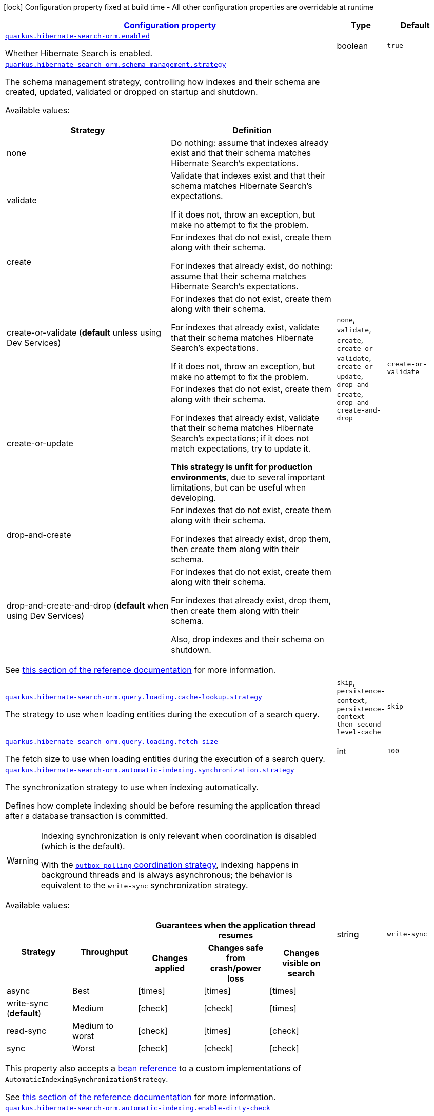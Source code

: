 
:summaryTableId: quarkus-hibernate-search-orm-hibernate-search-elasticsearch-runtime-config
[.configuration-legend]
icon:lock[title=Fixed at build time] Configuration property fixed at build time - All other configuration properties are overridable at runtime
[.configuration-reference, cols="80,.^10,.^10"]
|===

h|[[quarkus-hibernate-search-orm-hibernate-search-elasticsearch-runtime-config_configuration]]link:#quarkus-hibernate-search-orm-hibernate-search-elasticsearch-runtime-config_configuration[Configuration property]

h|Type
h|Default

a| [[quarkus-hibernate-search-orm-hibernate-search-elasticsearch-runtime-config_quarkus.hibernate-search-orm.enabled]]`link:#quarkus-hibernate-search-orm-hibernate-search-elasticsearch-runtime-config_quarkus.hibernate-search-orm.enabled[quarkus.hibernate-search-orm.enabled]`

[.description]
--
Whether Hibernate Search is enabled.
--|boolean 
|`true`


a| [[quarkus-hibernate-search-orm-hibernate-search-elasticsearch-runtime-config_quarkus.hibernate-search-orm.schema-management.strategy]]`link:#quarkus-hibernate-search-orm-hibernate-search-elasticsearch-runtime-config_quarkus.hibernate-search-orm.schema-management.strategy[quarkus.hibernate-search-orm.schema-management.strategy]`

[.description]
--
The schema management strategy, controlling how indexes and their schema
are created, updated, validated or dropped on startup and shutdown.

Available values:

[cols=2]
!===
h!Strategy
h!Definition

!none
!Do nothing: assume that indexes already exist and that their schema matches Hibernate Search's expectations.

!validate
!Validate that indexes exist and that their schema matches Hibernate Search's expectations.

If it does not, throw an exception, but make no attempt to fix the problem.

!create
!For indexes that do not exist, create them along with their schema.

For indexes that already exist, do nothing: assume that their schema matches Hibernate Search's expectations.

!create-or-validate (**default** unless using Dev Services)
!For indexes that do not exist, create them along with their schema.

For indexes that already exist, validate that their schema matches Hibernate Search's expectations.

If it does not, throw an exception, but make no attempt to fix the problem.

!create-or-update
!For indexes that do not exist, create them along with their schema.

For indexes that already exist, validate that their schema matches Hibernate Search's expectations;
if it does not match expectations, try to update it.

**This strategy is unfit for production environments**,
due to several important limitations,
but can be useful when developing.

!drop-and-create
!For indexes that do not exist, create them along with their schema.

For indexes that already exist, drop them, then create them along with their schema.

!drop-and-create-and-drop (**default** when using Dev Services)
!For indexes that do not exist, create them along with their schema.

For indexes that already exist, drop them, then create them along with their schema.

Also, drop indexes and their schema on shutdown.
!===

See https://docs.jboss.org/hibernate/stable/search/reference/en-US/html_single/#mapper-orm-schema-management-strategy[this section of the reference documentation]
for more information.
-- a|
`none`, `validate`, `create`, `create-or-validate`, `create-or-update`, `drop-and-create`, `drop-and-create-and-drop` 
|`create-or-validate`


a| [[quarkus-hibernate-search-orm-hibernate-search-elasticsearch-runtime-config_quarkus.hibernate-search-orm.query.loading.cache-lookup.strategy]]`link:#quarkus-hibernate-search-orm-hibernate-search-elasticsearch-runtime-config_quarkus.hibernate-search-orm.query.loading.cache-lookup.strategy[quarkus.hibernate-search-orm.query.loading.cache-lookup.strategy]`

[.description]
--
The strategy to use when loading entities during the execution of a search query.
-- a|
`skip`, `persistence-context`, `persistence-context-then-second-level-cache` 
|`skip`


a| [[quarkus-hibernate-search-orm-hibernate-search-elasticsearch-runtime-config_quarkus.hibernate-search-orm.query.loading.fetch-size]]`link:#quarkus-hibernate-search-orm-hibernate-search-elasticsearch-runtime-config_quarkus.hibernate-search-orm.query.loading.fetch-size[quarkus.hibernate-search-orm.query.loading.fetch-size]`

[.description]
--
The fetch size to use when loading entities during the execution of a search query.
--|int 
|`100`


a| [[quarkus-hibernate-search-orm-hibernate-search-elasticsearch-runtime-config_quarkus.hibernate-search-orm.automatic-indexing.synchronization.strategy]]`link:#quarkus-hibernate-search-orm-hibernate-search-elasticsearch-runtime-config_quarkus.hibernate-search-orm.automatic-indexing.synchronization.strategy[quarkus.hibernate-search-orm.automatic-indexing.synchronization.strategy]`

[.description]
--
The synchronization strategy to use when indexing automatically.

Defines how complete indexing should be before resuming the application thread
after a database transaction is committed.

[WARNING]
====
Indexing synchronization is only relevant when coordination is disabled (which is the default).

With the <<coordination,`outbox-polling` coordination strategy>>,
indexing happens in background threads and is always asynchronous;
the behavior is equivalent to the `write-sync` synchronization strategy.
====

Available values:

[cols=5]
!===
.2+h!Strategy
.2+h!Throughput
3+^h!Guarantees when the application thread resumes

h!Changes applied
h!Changes safe from crash/power loss
h!Changes visible on search

!async
!Best
^!icon:times[role=red]
^!icon:times[role=red]
^!icon:times[role=red]

!write-sync (**default**)
!Medium
^!icon:check[role=lime]
^!icon:check[role=lime]
^!icon:times[role=red]

!read-sync
!Medium to worst
^!icon:check[role=lime]
^!icon:times[role=red]
^!icon:check[role=lime]

!sync
!Worst
^!icon:check[role=lime]
^!icon:check[role=lime]
^!icon:check[role=lime]
!===

This property also accepts a <<bean-reference-note-anchor,bean reference>>
to a custom implementations of `AutomaticIndexingSynchronizationStrategy`.

See
link:{hibernate-search-doc-prefix}#mapper-orm-indexing-automatic-synchronization[this section of the reference documentation]
for more information.
--|string 
|`write-sync`


a| [[quarkus-hibernate-search-orm-hibernate-search-elasticsearch-runtime-config_quarkus.hibernate-search-orm.automatic-indexing.enable-dirty-check]]`link:#quarkus-hibernate-search-orm-hibernate-search-elasticsearch-runtime-config_quarkus.hibernate-search-orm.automatic-indexing.enable-dirty-check[quarkus.hibernate-search-orm.automatic-indexing.enable-dirty-check]`

[.description]
--
Whether to check if dirty properties are relevant to indexing before actually reindexing an entity. 
 When enabled, re-indexing of an entity is skipped if the only changes are on properties that are not used when indexing.
--|boolean 
|`true`


a| [[quarkus-hibernate-search-orm-hibernate-search-elasticsearch-runtime-config_quarkus.hibernate-search-orm.multi-tenancy.tenant-ids]]`link:#quarkus-hibernate-search-orm-hibernate-search-elasticsearch-runtime-config_quarkus.hibernate-search-orm.multi-tenancy.tenant-ids[quarkus.hibernate-search-orm.multi-tenancy.tenant-ids]`

[.description]
--
An exhaustive list of all tenant identifiers that may be used by the application when multi-tenancy is enabled. 
 Mainly useful when using the `outbox-polling` coordination strategy, since it involves setting up one background processor per tenant.
--|list of string 
|


h|[[quarkus-hibernate-search-orm-hibernate-search-elasticsearch-runtime-config_quarkus.hibernate-search-orm.default-backend-default-backend]]link:#quarkus-hibernate-search-orm-hibernate-search-elasticsearch-runtime-config_quarkus.hibernate-search-orm.default-backend-default-backend[Default backend]

h|Type
h|Default

a| [[quarkus-hibernate-search-orm-hibernate-search-elasticsearch-runtime-config_quarkus.hibernate-search-orm.elasticsearch.hosts]]`link:#quarkus-hibernate-search-orm-hibernate-search-elasticsearch-runtime-config_quarkus.hibernate-search-orm.elasticsearch.hosts[quarkus.hibernate-search-orm.elasticsearch.hosts]`

[.description]
--
The list of hosts of the Elasticsearch servers.
--|list of string 
|`localhost:9200`


a| [[quarkus-hibernate-search-orm-hibernate-search-elasticsearch-runtime-config_quarkus.hibernate-search-orm.elasticsearch.protocol]]`link:#quarkus-hibernate-search-orm-hibernate-search-elasticsearch-runtime-config_quarkus.hibernate-search-orm.elasticsearch.protocol[quarkus.hibernate-search-orm.elasticsearch.protocol]`

[.description]
--
The protocol to use when contacting Elasticsearch servers. Set to "https" to enable SSL/TLS.
-- a|
`http`, `https` 
|`http`


a| [[quarkus-hibernate-search-orm-hibernate-search-elasticsearch-runtime-config_quarkus.hibernate-search-orm.elasticsearch.username]]`link:#quarkus-hibernate-search-orm-hibernate-search-elasticsearch-runtime-config_quarkus.hibernate-search-orm.elasticsearch.username[quarkus.hibernate-search-orm.elasticsearch.username]`

[.description]
--
The username used for authentication.
--|string 
|


a| [[quarkus-hibernate-search-orm-hibernate-search-elasticsearch-runtime-config_quarkus.hibernate-search-orm.elasticsearch.password]]`link:#quarkus-hibernate-search-orm-hibernate-search-elasticsearch-runtime-config_quarkus.hibernate-search-orm.elasticsearch.password[quarkus.hibernate-search-orm.elasticsearch.password]`

[.description]
--
The password used for authentication.
--|string 
|


a| [[quarkus-hibernate-search-orm-hibernate-search-elasticsearch-runtime-config_quarkus.hibernate-search-orm.elasticsearch.connection-timeout]]`link:#quarkus-hibernate-search-orm-hibernate-search-elasticsearch-runtime-config_quarkus.hibernate-search-orm.elasticsearch.connection-timeout[quarkus.hibernate-search-orm.elasticsearch.connection-timeout]`

[.description]
--
The timeout when establishing a connection to an Elasticsearch server.
--|link:https://docs.oracle.com/javase/8/docs/api/java/time/Duration.html[Duration]
  link:#duration-note-anchor-{summaryTableId}[icon:question-circle[], title=More information about the Duration format]
|`1S`


a| [[quarkus-hibernate-search-orm-hibernate-search-elasticsearch-runtime-config_quarkus.hibernate-search-orm.elasticsearch.read-timeout]]`link:#quarkus-hibernate-search-orm-hibernate-search-elasticsearch-runtime-config_quarkus.hibernate-search-orm.elasticsearch.read-timeout[quarkus.hibernate-search-orm.elasticsearch.read-timeout]`

[.description]
--
The timeout when reading responses from an Elasticsearch server.
--|link:https://docs.oracle.com/javase/8/docs/api/java/time/Duration.html[Duration]
  link:#duration-note-anchor-{summaryTableId}[icon:question-circle[], title=More information about the Duration format]
|`30S`


a| [[quarkus-hibernate-search-orm-hibernate-search-elasticsearch-runtime-config_quarkus.hibernate-search-orm.elasticsearch.request-timeout]]`link:#quarkus-hibernate-search-orm-hibernate-search-elasticsearch-runtime-config_quarkus.hibernate-search-orm.elasticsearch.request-timeout[quarkus.hibernate-search-orm.elasticsearch.request-timeout]`

[.description]
--
The timeout when executing a request to an Elasticsearch server. 
 This includes the time needed to wait for a connection to be available, send the request and read the response.
--|link:https://docs.oracle.com/javase/8/docs/api/java/time/Duration.html[Duration]
  link:#duration-note-anchor-{summaryTableId}[icon:question-circle[], title=More information about the Duration format]
|


a| [[quarkus-hibernate-search-orm-hibernate-search-elasticsearch-runtime-config_quarkus.hibernate-search-orm.elasticsearch.max-connections]]`link:#quarkus-hibernate-search-orm-hibernate-search-elasticsearch-runtime-config_quarkus.hibernate-search-orm.elasticsearch.max-connections[quarkus.hibernate-search-orm.elasticsearch.max-connections]`

[.description]
--
The maximum number of connections to all the Elasticsearch servers.
--|int 
|`20`


a| [[quarkus-hibernate-search-orm-hibernate-search-elasticsearch-runtime-config_quarkus.hibernate-search-orm.elasticsearch.max-connections-per-route]]`link:#quarkus-hibernate-search-orm-hibernate-search-elasticsearch-runtime-config_quarkus.hibernate-search-orm.elasticsearch.max-connections-per-route[quarkus.hibernate-search-orm.elasticsearch.max-connections-per-route]`

[.description]
--
The maximum number of connections per Elasticsearch server.
--|int 
|`10`


a| [[quarkus-hibernate-search-orm-hibernate-search-elasticsearch-runtime-config_quarkus.hibernate-search-orm.elasticsearch.discovery.enabled]]`link:#quarkus-hibernate-search-orm-hibernate-search-elasticsearch-runtime-config_quarkus.hibernate-search-orm.elasticsearch.discovery.enabled[quarkus.hibernate-search-orm.elasticsearch.discovery.enabled]`

[.description]
--
Defines if automatic discovery is enabled.
--|boolean 
|`false`


a| [[quarkus-hibernate-search-orm-hibernate-search-elasticsearch-runtime-config_quarkus.hibernate-search-orm.elasticsearch.discovery.refresh-interval]]`link:#quarkus-hibernate-search-orm-hibernate-search-elasticsearch-runtime-config_quarkus.hibernate-search-orm.elasticsearch.discovery.refresh-interval[quarkus.hibernate-search-orm.elasticsearch.discovery.refresh-interval]`

[.description]
--
Refresh interval of the node list.
--|link:https://docs.oracle.com/javase/8/docs/api/java/time/Duration.html[Duration]
  link:#duration-note-anchor-{summaryTableId}[icon:question-circle[], title=More information about the Duration format]
|`10S`


a| [[quarkus-hibernate-search-orm-hibernate-search-elasticsearch-runtime-config_quarkus.hibernate-search-orm.elasticsearch.thread-pool.size]]`link:#quarkus-hibernate-search-orm-hibernate-search-elasticsearch-runtime-config_quarkus.hibernate-search-orm.elasticsearch.thread-pool.size[quarkus.hibernate-search-orm.elasticsearch.thread-pool.size]`

[.description]
--
The size of the thread pool assigned to the backend. 
 Note that number is *per backend*, not per index. Adding more indexes will not add more threads. 
 As all operations happening in this thread-pool are non-blocking, raising its size above the number of processor cores available to the JVM will not bring noticeable performance benefit. The only reason to alter this setting would be to reduce the number of threads; for example, in an application with a single index with a single indexing queue, running on a machine with 64 processor cores, you might want to bring down the number of threads. 
 Defaults to the number of processor cores available to the JVM on startup.
--|int 
|


a| [[quarkus-hibernate-search-orm-hibernate-search-elasticsearch-runtime-config_quarkus.hibernate-search-orm.elasticsearch.version-check.enabled]]`link:#quarkus-hibernate-search-orm-hibernate-search-elasticsearch-runtime-config_quarkus.hibernate-search-orm.elasticsearch.version-check.enabled[quarkus.hibernate-search-orm.elasticsearch.version-check.enabled]`

[.description]
--
Whether Hibernate Search should check the version of the Elasticsearch cluster on startup. 
 Set to `false` if the Elasticsearch cluster may not be available on startup.
--|boolean 
|`true`


a| [[quarkus-hibernate-search-orm-hibernate-search-elasticsearch-runtime-config_quarkus.hibernate-search-orm.elasticsearch.schema-management.required-status]]`link:#quarkus-hibernate-search-orm-hibernate-search-elasticsearch-runtime-config_quarkus.hibernate-search-orm.elasticsearch.schema-management.required-status[quarkus.hibernate-search-orm.elasticsearch.schema-management.required-status]`

[.description]
--
The minimal cluster status required.
-- a|
`green`, `yellow`, `red` 
|`yellow`


a| [[quarkus-hibernate-search-orm-hibernate-search-elasticsearch-runtime-config_quarkus.hibernate-search-orm.elasticsearch.schema-management.required-status-wait-timeout]]`link:#quarkus-hibernate-search-orm-hibernate-search-elasticsearch-runtime-config_quarkus.hibernate-search-orm.elasticsearch.schema-management.required-status-wait-timeout[quarkus.hibernate-search-orm.elasticsearch.schema-management.required-status-wait-timeout]`

[.description]
--
How long we should wait for the status before failing the bootstrap.
--|link:https://docs.oracle.com/javase/8/docs/api/java/time/Duration.html[Duration]
  link:#duration-note-anchor-{summaryTableId}[icon:question-circle[], title=More information about the Duration format]
|`10S`


a| [[quarkus-hibernate-search-orm-hibernate-search-elasticsearch-runtime-config_quarkus.hibernate-search-orm.elasticsearch.indexing.queue-count]]`link:#quarkus-hibernate-search-orm-hibernate-search-elasticsearch-runtime-config_quarkus.hibernate-search-orm.elasticsearch.indexing.queue-count[quarkus.hibernate-search-orm.elasticsearch.indexing.queue-count]`

[.description]
--
The number of indexing queues assigned to each index. 
 Higher values will lead to more connections being used in parallel, which may lead to higher indexing throughput, but incurs a risk of overloading Elasticsearch, i.e. of overflowing its HTTP request buffers and tripping link:https://www.elastic.co/guide/en/elasticsearch/reference/7.9/circuit-breaker.html[circuit breakers], leading to Elasticsearch giving up on some request and resulting in indexing failures.
--|int 
|`10`


a| [[quarkus-hibernate-search-orm-hibernate-search-elasticsearch-runtime-config_quarkus.hibernate-search-orm.elasticsearch.indexing.queue-size]]`link:#quarkus-hibernate-search-orm-hibernate-search-elasticsearch-runtime-config_quarkus.hibernate-search-orm.elasticsearch.indexing.queue-size[quarkus.hibernate-search-orm.elasticsearch.indexing.queue-size]`

[.description]
--
The size of indexing queues. 
 Lower values may lead to lower memory usage, especially if there are many queues, but values that are too low will reduce the likeliness of reaching the max bulk size and increase the likeliness of application threads blocking because the queue is full, which may lead to lower indexing throughput.
--|int 
|`1000`


a| [[quarkus-hibernate-search-orm-hibernate-search-elasticsearch-runtime-config_quarkus.hibernate-search-orm.elasticsearch.indexing.max-bulk-size]]`link:#quarkus-hibernate-search-orm-hibernate-search-elasticsearch-runtime-config_quarkus.hibernate-search-orm.elasticsearch.indexing.max-bulk-size[quarkus.hibernate-search-orm.elasticsearch.indexing.max-bulk-size]`

[.description]
--
The maximum size of bulk requests created when processing indexing queues. 
 Higher values will lead to more documents being sent in each HTTP request sent to Elasticsearch, which may lead to higher indexing throughput, but incurs a risk of overloading Elasticsearch, i.e. of overflowing its HTTP request buffers and tripping link:https://www.elastic.co/guide/en/elasticsearch/reference/7.9/circuit-breaker.html[circuit breakers], leading to Elasticsearch giving up on some request and resulting in indexing failures. 
 Note that raising this number above the queue size has no effect, as bulks cannot include more requests than are contained in the queue.
--|int 
|`100`


a| [[quarkus-hibernate-search-orm-hibernate-search-elasticsearch-runtime-config_quarkus.hibernate-search-orm.elasticsearch.indexes.-index-name-.schema-management.required-status]]`link:#quarkus-hibernate-search-orm-hibernate-search-elasticsearch-runtime-config_quarkus.hibernate-search-orm.elasticsearch.indexes.-index-name-.schema-management.required-status[quarkus.hibernate-search-orm.elasticsearch.indexes."index-name".schema-management.required-status]`

[.description]
--
The minimal cluster status required.
-- a|
`green`, `yellow`, `red` 
|`yellow`


a| [[quarkus-hibernate-search-orm-hibernate-search-elasticsearch-runtime-config_quarkus.hibernate-search-orm.elasticsearch.indexes.-index-name-.schema-management.required-status-wait-timeout]]`link:#quarkus-hibernate-search-orm-hibernate-search-elasticsearch-runtime-config_quarkus.hibernate-search-orm.elasticsearch.indexes.-index-name-.schema-management.required-status-wait-timeout[quarkus.hibernate-search-orm.elasticsearch.indexes."index-name".schema-management.required-status-wait-timeout]`

[.description]
--
How long we should wait for the status before failing the bootstrap.
--|link:https://docs.oracle.com/javase/8/docs/api/java/time/Duration.html[Duration]
  link:#duration-note-anchor-{summaryTableId}[icon:question-circle[], title=More information about the Duration format]
|`10S`


a| [[quarkus-hibernate-search-orm-hibernate-search-elasticsearch-runtime-config_quarkus.hibernate-search-orm.elasticsearch.indexes.-index-name-.indexing.queue-count]]`link:#quarkus-hibernate-search-orm-hibernate-search-elasticsearch-runtime-config_quarkus.hibernate-search-orm.elasticsearch.indexes.-index-name-.indexing.queue-count[quarkus.hibernate-search-orm.elasticsearch.indexes."index-name".indexing.queue-count]`

[.description]
--
The number of indexing queues assigned to each index. 
 Higher values will lead to more connections being used in parallel, which may lead to higher indexing throughput, but incurs a risk of overloading Elasticsearch, i.e. of overflowing its HTTP request buffers and tripping link:https://www.elastic.co/guide/en/elasticsearch/reference/7.9/circuit-breaker.html[circuit breakers], leading to Elasticsearch giving up on some request and resulting in indexing failures.
--|int 
|`10`


a| [[quarkus-hibernate-search-orm-hibernate-search-elasticsearch-runtime-config_quarkus.hibernate-search-orm.elasticsearch.indexes.-index-name-.indexing.queue-size]]`link:#quarkus-hibernate-search-orm-hibernate-search-elasticsearch-runtime-config_quarkus.hibernate-search-orm.elasticsearch.indexes.-index-name-.indexing.queue-size[quarkus.hibernate-search-orm.elasticsearch.indexes."index-name".indexing.queue-size]`

[.description]
--
The size of indexing queues. 
 Lower values may lead to lower memory usage, especially if there are many queues, but values that are too low will reduce the likeliness of reaching the max bulk size and increase the likeliness of application threads blocking because the queue is full, which may lead to lower indexing throughput.
--|int 
|`1000`


a| [[quarkus-hibernate-search-orm-hibernate-search-elasticsearch-runtime-config_quarkus.hibernate-search-orm.elasticsearch.indexes.-index-name-.indexing.max-bulk-size]]`link:#quarkus-hibernate-search-orm-hibernate-search-elasticsearch-runtime-config_quarkus.hibernate-search-orm.elasticsearch.indexes.-index-name-.indexing.max-bulk-size[quarkus.hibernate-search-orm.elasticsearch.indexes."index-name".indexing.max-bulk-size]`

[.description]
--
The maximum size of bulk requests created when processing indexing queues. 
 Higher values will lead to more documents being sent in each HTTP request sent to Elasticsearch, which may lead to higher indexing throughput, but incurs a risk of overloading Elasticsearch, i.e. of overflowing its HTTP request buffers and tripping link:https://www.elastic.co/guide/en/elasticsearch/reference/7.9/circuit-breaker.html[circuit breakers], leading to Elasticsearch giving up on some request and resulting in indexing failures. 
 Note that raising this number above the queue size has no effect, as bulks cannot include more requests than are contained in the queue.
--|int 
|`100`


h|[[quarkus-hibernate-search-orm-hibernate-search-elasticsearch-runtime-config_quarkus.hibernate-search-orm.named-backends-named-backends]]link:#quarkus-hibernate-search-orm-hibernate-search-elasticsearch-runtime-config_quarkus.hibernate-search-orm.named-backends-named-backends[Named backends]

h|Type
h|Default

a| [[quarkus-hibernate-search-orm-hibernate-search-elasticsearch-runtime-config_quarkus.hibernate-search-orm.elasticsearch.backends.-backend-name-.hosts]]`link:#quarkus-hibernate-search-orm-hibernate-search-elasticsearch-runtime-config_quarkus.hibernate-search-orm.elasticsearch.backends.-backend-name-.hosts[quarkus.hibernate-search-orm.elasticsearch.backends."backend-name".hosts]`

[.description]
--
The list of hosts of the Elasticsearch servers.
--|list of string 
|`localhost:9200`


a| [[quarkus-hibernate-search-orm-hibernate-search-elasticsearch-runtime-config_quarkus.hibernate-search-orm.elasticsearch.backends.-backend-name-.protocol]]`link:#quarkus-hibernate-search-orm-hibernate-search-elasticsearch-runtime-config_quarkus.hibernate-search-orm.elasticsearch.backends.-backend-name-.protocol[quarkus.hibernate-search-orm.elasticsearch.backends."backend-name".protocol]`

[.description]
--
The protocol to use when contacting Elasticsearch servers. Set to "https" to enable SSL/TLS.
-- a|
`http`, `https` 
|`http`


a| [[quarkus-hibernate-search-orm-hibernate-search-elasticsearch-runtime-config_quarkus.hibernate-search-orm.elasticsearch.backends.-backend-name-.username]]`link:#quarkus-hibernate-search-orm-hibernate-search-elasticsearch-runtime-config_quarkus.hibernate-search-orm.elasticsearch.backends.-backend-name-.username[quarkus.hibernate-search-orm.elasticsearch.backends."backend-name".username]`

[.description]
--
The username used for authentication.
--|string 
|


a| [[quarkus-hibernate-search-orm-hibernate-search-elasticsearch-runtime-config_quarkus.hibernate-search-orm.elasticsearch.backends.-backend-name-.password]]`link:#quarkus-hibernate-search-orm-hibernate-search-elasticsearch-runtime-config_quarkus.hibernate-search-orm.elasticsearch.backends.-backend-name-.password[quarkus.hibernate-search-orm.elasticsearch.backends."backend-name".password]`

[.description]
--
The password used for authentication.
--|string 
|


a| [[quarkus-hibernate-search-orm-hibernate-search-elasticsearch-runtime-config_quarkus.hibernate-search-orm.elasticsearch.backends.-backend-name-.connection-timeout]]`link:#quarkus-hibernate-search-orm-hibernate-search-elasticsearch-runtime-config_quarkus.hibernate-search-orm.elasticsearch.backends.-backend-name-.connection-timeout[quarkus.hibernate-search-orm.elasticsearch.backends."backend-name".connection-timeout]`

[.description]
--
The timeout when establishing a connection to an Elasticsearch server.
--|link:https://docs.oracle.com/javase/8/docs/api/java/time/Duration.html[Duration]
  link:#duration-note-anchor-{summaryTableId}[icon:question-circle[], title=More information about the Duration format]
|`1S`


a| [[quarkus-hibernate-search-orm-hibernate-search-elasticsearch-runtime-config_quarkus.hibernate-search-orm.elasticsearch.backends.-backend-name-.read-timeout]]`link:#quarkus-hibernate-search-orm-hibernate-search-elasticsearch-runtime-config_quarkus.hibernate-search-orm.elasticsearch.backends.-backend-name-.read-timeout[quarkus.hibernate-search-orm.elasticsearch.backends."backend-name".read-timeout]`

[.description]
--
The timeout when reading responses from an Elasticsearch server.
--|link:https://docs.oracle.com/javase/8/docs/api/java/time/Duration.html[Duration]
  link:#duration-note-anchor-{summaryTableId}[icon:question-circle[], title=More information about the Duration format]
|`30S`


a| [[quarkus-hibernate-search-orm-hibernate-search-elasticsearch-runtime-config_quarkus.hibernate-search-orm.elasticsearch.backends.-backend-name-.request-timeout]]`link:#quarkus-hibernate-search-orm-hibernate-search-elasticsearch-runtime-config_quarkus.hibernate-search-orm.elasticsearch.backends.-backend-name-.request-timeout[quarkus.hibernate-search-orm.elasticsearch.backends."backend-name".request-timeout]`

[.description]
--
The timeout when executing a request to an Elasticsearch server. 
 This includes the time needed to wait for a connection to be available, send the request and read the response.
--|link:https://docs.oracle.com/javase/8/docs/api/java/time/Duration.html[Duration]
  link:#duration-note-anchor-{summaryTableId}[icon:question-circle[], title=More information about the Duration format]
|


a| [[quarkus-hibernate-search-orm-hibernate-search-elasticsearch-runtime-config_quarkus.hibernate-search-orm.elasticsearch.backends.-backend-name-.max-connections]]`link:#quarkus-hibernate-search-orm-hibernate-search-elasticsearch-runtime-config_quarkus.hibernate-search-orm.elasticsearch.backends.-backend-name-.max-connections[quarkus.hibernate-search-orm.elasticsearch.backends."backend-name".max-connections]`

[.description]
--
The maximum number of connections to all the Elasticsearch servers.
--|int 
|`20`


a| [[quarkus-hibernate-search-orm-hibernate-search-elasticsearch-runtime-config_quarkus.hibernate-search-orm.elasticsearch.backends.-backend-name-.max-connections-per-route]]`link:#quarkus-hibernate-search-orm-hibernate-search-elasticsearch-runtime-config_quarkus.hibernate-search-orm.elasticsearch.backends.-backend-name-.max-connections-per-route[quarkus.hibernate-search-orm.elasticsearch.backends."backend-name".max-connections-per-route]`

[.description]
--
The maximum number of connections per Elasticsearch server.
--|int 
|`10`


a| [[quarkus-hibernate-search-orm-hibernate-search-elasticsearch-runtime-config_quarkus.hibernate-search-orm.elasticsearch.backends.-backend-name-.discovery.enabled]]`link:#quarkus-hibernate-search-orm-hibernate-search-elasticsearch-runtime-config_quarkus.hibernate-search-orm.elasticsearch.backends.-backend-name-.discovery.enabled[quarkus.hibernate-search-orm.elasticsearch.backends."backend-name".discovery.enabled]`

[.description]
--
Defines if automatic discovery is enabled.
--|boolean 
|`false`


a| [[quarkus-hibernate-search-orm-hibernate-search-elasticsearch-runtime-config_quarkus.hibernate-search-orm.elasticsearch.backends.-backend-name-.discovery.refresh-interval]]`link:#quarkus-hibernate-search-orm-hibernate-search-elasticsearch-runtime-config_quarkus.hibernate-search-orm.elasticsearch.backends.-backend-name-.discovery.refresh-interval[quarkus.hibernate-search-orm.elasticsearch.backends."backend-name".discovery.refresh-interval]`

[.description]
--
Refresh interval of the node list.
--|link:https://docs.oracle.com/javase/8/docs/api/java/time/Duration.html[Duration]
  link:#duration-note-anchor-{summaryTableId}[icon:question-circle[], title=More information about the Duration format]
|`10S`


a| [[quarkus-hibernate-search-orm-hibernate-search-elasticsearch-runtime-config_quarkus.hibernate-search-orm.elasticsearch.backends.-backend-name-.thread-pool.size]]`link:#quarkus-hibernate-search-orm-hibernate-search-elasticsearch-runtime-config_quarkus.hibernate-search-orm.elasticsearch.backends.-backend-name-.thread-pool.size[quarkus.hibernate-search-orm.elasticsearch.backends."backend-name".thread-pool.size]`

[.description]
--
The size of the thread pool assigned to the backend. 
 Note that number is *per backend*, not per index. Adding more indexes will not add more threads. 
 As all operations happening in this thread-pool are non-blocking, raising its size above the number of processor cores available to the JVM will not bring noticeable performance benefit. The only reason to alter this setting would be to reduce the number of threads; for example, in an application with a single index with a single indexing queue, running on a machine with 64 processor cores, you might want to bring down the number of threads. 
 Defaults to the number of processor cores available to the JVM on startup.
--|int 
|


a| [[quarkus-hibernate-search-orm-hibernate-search-elasticsearch-runtime-config_quarkus.hibernate-search-orm.elasticsearch.backends.-backend-name-.version-check.enabled]]`link:#quarkus-hibernate-search-orm-hibernate-search-elasticsearch-runtime-config_quarkus.hibernate-search-orm.elasticsearch.backends.-backend-name-.version-check.enabled[quarkus.hibernate-search-orm.elasticsearch.backends."backend-name".version-check.enabled]`

[.description]
--
Whether Hibernate Search should check the version of the Elasticsearch cluster on startup. 
 Set to `false` if the Elasticsearch cluster may not be available on startup.
--|boolean 
|`true`


a| [[quarkus-hibernate-search-orm-hibernate-search-elasticsearch-runtime-config_quarkus.hibernate-search-orm.elasticsearch.backends.-backend-name-.schema-management.required-status]]`link:#quarkus-hibernate-search-orm-hibernate-search-elasticsearch-runtime-config_quarkus.hibernate-search-orm.elasticsearch.backends.-backend-name-.schema-management.required-status[quarkus.hibernate-search-orm.elasticsearch.backends."backend-name".schema-management.required-status]`

[.description]
--
The minimal cluster status required.
-- a|
`green`, `yellow`, `red` 
|`yellow`


a| [[quarkus-hibernate-search-orm-hibernate-search-elasticsearch-runtime-config_quarkus.hibernate-search-orm.elasticsearch.backends.-backend-name-.schema-management.required-status-wait-timeout]]`link:#quarkus-hibernate-search-orm-hibernate-search-elasticsearch-runtime-config_quarkus.hibernate-search-orm.elasticsearch.backends.-backend-name-.schema-management.required-status-wait-timeout[quarkus.hibernate-search-orm.elasticsearch.backends."backend-name".schema-management.required-status-wait-timeout]`

[.description]
--
How long we should wait for the status before failing the bootstrap.
--|link:https://docs.oracle.com/javase/8/docs/api/java/time/Duration.html[Duration]
  link:#duration-note-anchor-{summaryTableId}[icon:question-circle[], title=More information about the Duration format]
|`10S`


a| [[quarkus-hibernate-search-orm-hibernate-search-elasticsearch-runtime-config_quarkus.hibernate-search-orm.elasticsearch.backends.-backend-name-.indexing.queue-count]]`link:#quarkus-hibernate-search-orm-hibernate-search-elasticsearch-runtime-config_quarkus.hibernate-search-orm.elasticsearch.backends.-backend-name-.indexing.queue-count[quarkus.hibernate-search-orm.elasticsearch.backends."backend-name".indexing.queue-count]`

[.description]
--
The number of indexing queues assigned to each index. 
 Higher values will lead to more connections being used in parallel, which may lead to higher indexing throughput, but incurs a risk of overloading Elasticsearch, i.e. of overflowing its HTTP request buffers and tripping link:https://www.elastic.co/guide/en/elasticsearch/reference/7.9/circuit-breaker.html[circuit breakers], leading to Elasticsearch giving up on some request and resulting in indexing failures.
--|int 
|`10`


a| [[quarkus-hibernate-search-orm-hibernate-search-elasticsearch-runtime-config_quarkus.hibernate-search-orm.elasticsearch.backends.-backend-name-.indexing.queue-size]]`link:#quarkus-hibernate-search-orm-hibernate-search-elasticsearch-runtime-config_quarkus.hibernate-search-orm.elasticsearch.backends.-backend-name-.indexing.queue-size[quarkus.hibernate-search-orm.elasticsearch.backends."backend-name".indexing.queue-size]`

[.description]
--
The size of indexing queues. 
 Lower values may lead to lower memory usage, especially if there are many queues, but values that are too low will reduce the likeliness of reaching the max bulk size and increase the likeliness of application threads blocking because the queue is full, which may lead to lower indexing throughput.
--|int 
|`1000`


a| [[quarkus-hibernate-search-orm-hibernate-search-elasticsearch-runtime-config_quarkus.hibernate-search-orm.elasticsearch.backends.-backend-name-.indexing.max-bulk-size]]`link:#quarkus-hibernate-search-orm-hibernate-search-elasticsearch-runtime-config_quarkus.hibernate-search-orm.elasticsearch.backends.-backend-name-.indexing.max-bulk-size[quarkus.hibernate-search-orm.elasticsearch.backends."backend-name".indexing.max-bulk-size]`

[.description]
--
The maximum size of bulk requests created when processing indexing queues. 
 Higher values will lead to more documents being sent in each HTTP request sent to Elasticsearch, which may lead to higher indexing throughput, but incurs a risk of overloading Elasticsearch, i.e. of overflowing its HTTP request buffers and tripping link:https://www.elastic.co/guide/en/elasticsearch/reference/7.9/circuit-breaker.html[circuit breakers], leading to Elasticsearch giving up on some request and resulting in indexing failures. 
 Note that raising this number above the queue size has no effect, as bulks cannot include more requests than are contained in the queue.
--|int 
|`100`


a| [[quarkus-hibernate-search-orm-hibernate-search-elasticsearch-runtime-config_quarkus.hibernate-search-orm.elasticsearch.backends.-backend-name-.indexes.-index-name-.schema-management.required-status]]`link:#quarkus-hibernate-search-orm-hibernate-search-elasticsearch-runtime-config_quarkus.hibernate-search-orm.elasticsearch.backends.-backend-name-.indexes.-index-name-.schema-management.required-status[quarkus.hibernate-search-orm.elasticsearch.backends."backend-name".indexes."index-name".schema-management.required-status]`

[.description]
--
The minimal cluster status required.
-- a|
`green`, `yellow`, `red` 
|`yellow`


a| [[quarkus-hibernate-search-orm-hibernate-search-elasticsearch-runtime-config_quarkus.hibernate-search-orm.elasticsearch.backends.-backend-name-.indexes.-index-name-.schema-management.required-status-wait-timeout]]`link:#quarkus-hibernate-search-orm-hibernate-search-elasticsearch-runtime-config_quarkus.hibernate-search-orm.elasticsearch.backends.-backend-name-.indexes.-index-name-.schema-management.required-status-wait-timeout[quarkus.hibernate-search-orm.elasticsearch.backends."backend-name".indexes."index-name".schema-management.required-status-wait-timeout]`

[.description]
--
How long we should wait for the status before failing the bootstrap.
--|link:https://docs.oracle.com/javase/8/docs/api/java/time/Duration.html[Duration]
  link:#duration-note-anchor-{summaryTableId}[icon:question-circle[], title=More information about the Duration format]
|`10S`


a| [[quarkus-hibernate-search-orm-hibernate-search-elasticsearch-runtime-config_quarkus.hibernate-search-orm.elasticsearch.backends.-backend-name-.indexes.-index-name-.indexing.queue-count]]`link:#quarkus-hibernate-search-orm-hibernate-search-elasticsearch-runtime-config_quarkus.hibernate-search-orm.elasticsearch.backends.-backend-name-.indexes.-index-name-.indexing.queue-count[quarkus.hibernate-search-orm.elasticsearch.backends."backend-name".indexes."index-name".indexing.queue-count]`

[.description]
--
The number of indexing queues assigned to each index. 
 Higher values will lead to more connections being used in parallel, which may lead to higher indexing throughput, but incurs a risk of overloading Elasticsearch, i.e. of overflowing its HTTP request buffers and tripping link:https://www.elastic.co/guide/en/elasticsearch/reference/7.9/circuit-breaker.html[circuit breakers], leading to Elasticsearch giving up on some request and resulting in indexing failures.
--|int 
|`10`


a| [[quarkus-hibernate-search-orm-hibernate-search-elasticsearch-runtime-config_quarkus.hibernate-search-orm.elasticsearch.backends.-backend-name-.indexes.-index-name-.indexing.queue-size]]`link:#quarkus-hibernate-search-orm-hibernate-search-elasticsearch-runtime-config_quarkus.hibernate-search-orm.elasticsearch.backends.-backend-name-.indexes.-index-name-.indexing.queue-size[quarkus.hibernate-search-orm.elasticsearch.backends."backend-name".indexes."index-name".indexing.queue-size]`

[.description]
--
The size of indexing queues. 
 Lower values may lead to lower memory usage, especially if there are many queues, but values that are too low will reduce the likeliness of reaching the max bulk size and increase the likeliness of application threads blocking because the queue is full, which may lead to lower indexing throughput.
--|int 
|`1000`


a| [[quarkus-hibernate-search-orm-hibernate-search-elasticsearch-runtime-config_quarkus.hibernate-search-orm.elasticsearch.backends.-backend-name-.indexes.-index-name-.indexing.max-bulk-size]]`link:#quarkus-hibernate-search-orm-hibernate-search-elasticsearch-runtime-config_quarkus.hibernate-search-orm.elasticsearch.backends.-backend-name-.indexes.-index-name-.indexing.max-bulk-size[quarkus.hibernate-search-orm.elasticsearch.backends."backend-name".indexes."index-name".indexing.max-bulk-size]`

[.description]
--
The maximum size of bulk requests created when processing indexing queues. 
 Higher values will lead to more documents being sent in each HTTP request sent to Elasticsearch, which may lead to higher indexing throughput, but incurs a risk of overloading Elasticsearch, i.e. of overflowing its HTTP request buffers and tripping link:https://www.elastic.co/guide/en/elasticsearch/reference/7.9/circuit-breaker.html[circuit breakers], leading to Elasticsearch giving up on some request and resulting in indexing failures. 
 Note that raising this number above the queue size has no effect, as bulks cannot include more requests than are contained in the queue.
--|int 
|`100`


h|[[quarkus-hibernate-search-orm-hibernate-search-elasticsearch-runtime-config_quarkus.hibernate-search-orm.persistence-units-configuration-for-additional-named-persistence-units]]link:#quarkus-hibernate-search-orm-hibernate-search-elasticsearch-runtime-config_quarkus.hibernate-search-orm.persistence-units-configuration-for-additional-named-persistence-units[Configuration for additional named persistence units]

h|Type
h|Default

a| [[quarkus-hibernate-search-orm-hibernate-search-elasticsearch-runtime-config_quarkus.hibernate-search-orm.-persistence-unit-name-.enabled]]`link:#quarkus-hibernate-search-orm-hibernate-search-elasticsearch-runtime-config_quarkus.hibernate-search-orm.-persistence-unit-name-.enabled[quarkus.hibernate-search-orm."persistence-unit-name".enabled]`

[.description]
--
Whether Hibernate Search is enabled.
--|boolean 
|`true`


a| [[quarkus-hibernate-search-orm-hibernate-search-elasticsearch-runtime-config_quarkus.hibernate-search-orm.-persistence-unit-name-.schema-management.strategy]]`link:#quarkus-hibernate-search-orm-hibernate-search-elasticsearch-runtime-config_quarkus.hibernate-search-orm.-persistence-unit-name-.schema-management.strategy[quarkus.hibernate-search-orm."persistence-unit-name".schema-management.strategy]`

[.description]
--
The schema management strategy, controlling how indexes and their schema
are created, updated, validated or dropped on startup and shutdown.

Available values:

[cols=2]
!===
h!Strategy
h!Definition

!none
!Do nothing: assume that indexes already exist and that their schema matches Hibernate Search's expectations.

!validate
!Validate that indexes exist and that their schema matches Hibernate Search's expectations.

If it does not, throw an exception, but make no attempt to fix the problem.

!create
!For indexes that do not exist, create them along with their schema.

For indexes that already exist, do nothing: assume that their schema matches Hibernate Search's expectations.

!create-or-validate (**default** unless using Dev Services)
!For indexes that do not exist, create them along with their schema.

For indexes that already exist, validate that their schema matches Hibernate Search's expectations.

If it does not, throw an exception, but make no attempt to fix the problem.

!create-or-update
!For indexes that do not exist, create them along with their schema.

For indexes that already exist, validate that their schema matches Hibernate Search's expectations;
if it does not match expectations, try to update it.

**This strategy is unfit for production environments**,
due to several important limitations,
but can be useful when developing.

!drop-and-create
!For indexes that do not exist, create them along with their schema.

For indexes that already exist, drop them, then create them along with their schema.

!drop-and-create-and-drop (**default** when using Dev Services)
!For indexes that do not exist, create them along with their schema.

For indexes that already exist, drop them, then create them along with their schema.

Also, drop indexes and their schema on shutdown.
!===

See https://docs.jboss.org/hibernate/stable/search/reference/en-US/html_single/#mapper-orm-schema-management-strategy[this section of the reference documentation]
for more information.
-- a|
`none`, `validate`, `create`, `create-or-validate`, `create-or-update`, `drop-and-create`, `drop-and-create-and-drop` 
|`create-or-validate`


a| [[quarkus-hibernate-search-orm-hibernate-search-elasticsearch-runtime-config_quarkus.hibernate-search-orm.-persistence-unit-name-.query.loading.cache-lookup.strategy]]`link:#quarkus-hibernate-search-orm-hibernate-search-elasticsearch-runtime-config_quarkus.hibernate-search-orm.-persistence-unit-name-.query.loading.cache-lookup.strategy[quarkus.hibernate-search-orm."persistence-unit-name".query.loading.cache-lookup.strategy]`

[.description]
--
The strategy to use when loading entities during the execution of a search query.
-- a|
`skip`, `persistence-context`, `persistence-context-then-second-level-cache` 
|`skip`


a| [[quarkus-hibernate-search-orm-hibernate-search-elasticsearch-runtime-config_quarkus.hibernate-search-orm.-persistence-unit-name-.query.loading.fetch-size]]`link:#quarkus-hibernate-search-orm-hibernate-search-elasticsearch-runtime-config_quarkus.hibernate-search-orm.-persistence-unit-name-.query.loading.fetch-size[quarkus.hibernate-search-orm."persistence-unit-name".query.loading.fetch-size]`

[.description]
--
The fetch size to use when loading entities during the execution of a search query.
--|int 
|`100`


a| [[quarkus-hibernate-search-orm-hibernate-search-elasticsearch-runtime-config_quarkus.hibernate-search-orm.-persistence-unit-name-.automatic-indexing.synchronization.strategy]]`link:#quarkus-hibernate-search-orm-hibernate-search-elasticsearch-runtime-config_quarkus.hibernate-search-orm.-persistence-unit-name-.automatic-indexing.synchronization.strategy[quarkus.hibernate-search-orm."persistence-unit-name".automatic-indexing.synchronization.strategy]`

[.description]
--
The synchronization strategy to use when indexing automatically.

Defines how complete indexing should be before resuming the application thread
after a database transaction is committed.

[WARNING]
====
Indexing synchronization is only relevant when coordination is disabled (which is the default).

With the <<coordination,`outbox-polling` coordination strategy>>,
indexing happens in background threads and is always asynchronous;
the behavior is equivalent to the `write-sync` synchronization strategy.
====

Available values:

[cols=5]
!===
.2+h!Strategy
.2+h!Throughput
3+^h!Guarantees when the application thread resumes

h!Changes applied
h!Changes safe from crash/power loss
h!Changes visible on search

!async
!Best
^!icon:times[role=red]
^!icon:times[role=red]
^!icon:times[role=red]

!write-sync (**default**)
!Medium
^!icon:check[role=lime]
^!icon:check[role=lime]
^!icon:times[role=red]

!read-sync
!Medium to worst
^!icon:check[role=lime]
^!icon:times[role=red]
^!icon:check[role=lime]

!sync
!Worst
^!icon:check[role=lime]
^!icon:check[role=lime]
^!icon:check[role=lime]
!===

This property also accepts a <<bean-reference-note-anchor,bean reference>>
to a custom implementations of `AutomaticIndexingSynchronizationStrategy`.

See
link:{hibernate-search-doc-prefix}#mapper-orm-indexing-automatic-synchronization[this section of the reference documentation]
for more information.
--|string 
|`write-sync`


a| [[quarkus-hibernate-search-orm-hibernate-search-elasticsearch-runtime-config_quarkus.hibernate-search-orm.-persistence-unit-name-.automatic-indexing.enable-dirty-check]]`link:#quarkus-hibernate-search-orm-hibernate-search-elasticsearch-runtime-config_quarkus.hibernate-search-orm.-persistence-unit-name-.automatic-indexing.enable-dirty-check[quarkus.hibernate-search-orm."persistence-unit-name".automatic-indexing.enable-dirty-check]`

[.description]
--
Whether to check if dirty properties are relevant to indexing before actually reindexing an entity. 
 When enabled, re-indexing of an entity is skipped if the only changes are on properties that are not used when indexing.
--|boolean 
|`true`


a| [[quarkus-hibernate-search-orm-hibernate-search-elasticsearch-runtime-config_quarkus.hibernate-search-orm.-persistence-unit-name-.multi-tenancy.tenant-ids]]`link:#quarkus-hibernate-search-orm-hibernate-search-elasticsearch-runtime-config_quarkus.hibernate-search-orm.-persistence-unit-name-.multi-tenancy.tenant-ids[quarkus.hibernate-search-orm."persistence-unit-name".multi-tenancy.tenant-ids]`

[.description]
--
An exhaustive list of all tenant identifiers that may be used by the application when multi-tenancy is enabled. 
 Mainly useful when using the `outbox-polling` coordination strategy, since it involves setting up one background processor per tenant.
--|list of string 
|


h|[[quarkus-hibernate-search-orm-hibernate-search-elasticsearch-runtime-config_quarkus.hibernate-search-orm.-persistence-unit-name-.default-backend-default-backend]]link:#quarkus-hibernate-search-orm-hibernate-search-elasticsearch-runtime-config_quarkus.hibernate-search-orm.-persistence-unit-name-.default-backend-default-backend[Default backend]

h|Type
h|Default

a| [[quarkus-hibernate-search-orm-hibernate-search-elasticsearch-runtime-config_quarkus.hibernate-search-orm.-persistence-unit-name-.elasticsearch.hosts]]`link:#quarkus-hibernate-search-orm-hibernate-search-elasticsearch-runtime-config_quarkus.hibernate-search-orm.-persistence-unit-name-.elasticsearch.hosts[quarkus.hibernate-search-orm."persistence-unit-name".elasticsearch.hosts]`

[.description]
--
The list of hosts of the Elasticsearch servers.
--|list of string 
|`localhost:9200`


a| [[quarkus-hibernate-search-orm-hibernate-search-elasticsearch-runtime-config_quarkus.hibernate-search-orm.-persistence-unit-name-.elasticsearch.protocol]]`link:#quarkus-hibernate-search-orm-hibernate-search-elasticsearch-runtime-config_quarkus.hibernate-search-orm.-persistence-unit-name-.elasticsearch.protocol[quarkus.hibernate-search-orm."persistence-unit-name".elasticsearch.protocol]`

[.description]
--
The protocol to use when contacting Elasticsearch servers. Set to "https" to enable SSL/TLS.
-- a|
`http`, `https` 
|`http`


a| [[quarkus-hibernate-search-orm-hibernate-search-elasticsearch-runtime-config_quarkus.hibernate-search-orm.-persistence-unit-name-.elasticsearch.username]]`link:#quarkus-hibernate-search-orm-hibernate-search-elasticsearch-runtime-config_quarkus.hibernate-search-orm.-persistence-unit-name-.elasticsearch.username[quarkus.hibernate-search-orm."persistence-unit-name".elasticsearch.username]`

[.description]
--
The username used for authentication.
--|string 
|


a| [[quarkus-hibernate-search-orm-hibernate-search-elasticsearch-runtime-config_quarkus.hibernate-search-orm.-persistence-unit-name-.elasticsearch.password]]`link:#quarkus-hibernate-search-orm-hibernate-search-elasticsearch-runtime-config_quarkus.hibernate-search-orm.-persistence-unit-name-.elasticsearch.password[quarkus.hibernate-search-orm."persistence-unit-name".elasticsearch.password]`

[.description]
--
The password used for authentication.
--|string 
|


a| [[quarkus-hibernate-search-orm-hibernate-search-elasticsearch-runtime-config_quarkus.hibernate-search-orm.-persistence-unit-name-.elasticsearch.connection-timeout]]`link:#quarkus-hibernate-search-orm-hibernate-search-elasticsearch-runtime-config_quarkus.hibernate-search-orm.-persistence-unit-name-.elasticsearch.connection-timeout[quarkus.hibernate-search-orm."persistence-unit-name".elasticsearch.connection-timeout]`

[.description]
--
The timeout when establishing a connection to an Elasticsearch server.
--|link:https://docs.oracle.com/javase/8/docs/api/java/time/Duration.html[Duration]
  link:#duration-note-anchor-{summaryTableId}[icon:question-circle[], title=More information about the Duration format]
|`1S`


a| [[quarkus-hibernate-search-orm-hibernate-search-elasticsearch-runtime-config_quarkus.hibernate-search-orm.-persistence-unit-name-.elasticsearch.read-timeout]]`link:#quarkus-hibernate-search-orm-hibernate-search-elasticsearch-runtime-config_quarkus.hibernate-search-orm.-persistence-unit-name-.elasticsearch.read-timeout[quarkus.hibernate-search-orm."persistence-unit-name".elasticsearch.read-timeout]`

[.description]
--
The timeout when reading responses from an Elasticsearch server.
--|link:https://docs.oracle.com/javase/8/docs/api/java/time/Duration.html[Duration]
  link:#duration-note-anchor-{summaryTableId}[icon:question-circle[], title=More information about the Duration format]
|`30S`


a| [[quarkus-hibernate-search-orm-hibernate-search-elasticsearch-runtime-config_quarkus.hibernate-search-orm.-persistence-unit-name-.elasticsearch.request-timeout]]`link:#quarkus-hibernate-search-orm-hibernate-search-elasticsearch-runtime-config_quarkus.hibernate-search-orm.-persistence-unit-name-.elasticsearch.request-timeout[quarkus.hibernate-search-orm."persistence-unit-name".elasticsearch.request-timeout]`

[.description]
--
The timeout when executing a request to an Elasticsearch server. 
 This includes the time needed to wait for a connection to be available, send the request and read the response.
--|link:https://docs.oracle.com/javase/8/docs/api/java/time/Duration.html[Duration]
  link:#duration-note-anchor-{summaryTableId}[icon:question-circle[], title=More information about the Duration format]
|


a| [[quarkus-hibernate-search-orm-hibernate-search-elasticsearch-runtime-config_quarkus.hibernate-search-orm.-persistence-unit-name-.elasticsearch.max-connections]]`link:#quarkus-hibernate-search-orm-hibernate-search-elasticsearch-runtime-config_quarkus.hibernate-search-orm.-persistence-unit-name-.elasticsearch.max-connections[quarkus.hibernate-search-orm."persistence-unit-name".elasticsearch.max-connections]`

[.description]
--
The maximum number of connections to all the Elasticsearch servers.
--|int 
|`20`


a| [[quarkus-hibernate-search-orm-hibernate-search-elasticsearch-runtime-config_quarkus.hibernate-search-orm.-persistence-unit-name-.elasticsearch.max-connections-per-route]]`link:#quarkus-hibernate-search-orm-hibernate-search-elasticsearch-runtime-config_quarkus.hibernate-search-orm.-persistence-unit-name-.elasticsearch.max-connections-per-route[quarkus.hibernate-search-orm."persistence-unit-name".elasticsearch.max-connections-per-route]`

[.description]
--
The maximum number of connections per Elasticsearch server.
--|int 
|`10`


a| [[quarkus-hibernate-search-orm-hibernate-search-elasticsearch-runtime-config_quarkus.hibernate-search-orm.-persistence-unit-name-.elasticsearch.discovery.enabled]]`link:#quarkus-hibernate-search-orm-hibernate-search-elasticsearch-runtime-config_quarkus.hibernate-search-orm.-persistence-unit-name-.elasticsearch.discovery.enabled[quarkus.hibernate-search-orm."persistence-unit-name".elasticsearch.discovery.enabled]`

[.description]
--
Defines if automatic discovery is enabled.
--|boolean 
|`false`


a| [[quarkus-hibernate-search-orm-hibernate-search-elasticsearch-runtime-config_quarkus.hibernate-search-orm.-persistence-unit-name-.elasticsearch.discovery.refresh-interval]]`link:#quarkus-hibernate-search-orm-hibernate-search-elasticsearch-runtime-config_quarkus.hibernate-search-orm.-persistence-unit-name-.elasticsearch.discovery.refresh-interval[quarkus.hibernate-search-orm."persistence-unit-name".elasticsearch.discovery.refresh-interval]`

[.description]
--
Refresh interval of the node list.
--|link:https://docs.oracle.com/javase/8/docs/api/java/time/Duration.html[Duration]
  link:#duration-note-anchor-{summaryTableId}[icon:question-circle[], title=More information about the Duration format]
|`10S`


a| [[quarkus-hibernate-search-orm-hibernate-search-elasticsearch-runtime-config_quarkus.hibernate-search-orm.-persistence-unit-name-.elasticsearch.thread-pool.size]]`link:#quarkus-hibernate-search-orm-hibernate-search-elasticsearch-runtime-config_quarkus.hibernate-search-orm.-persistence-unit-name-.elasticsearch.thread-pool.size[quarkus.hibernate-search-orm."persistence-unit-name".elasticsearch.thread-pool.size]`

[.description]
--
The size of the thread pool assigned to the backend. 
 Note that number is *per backend*, not per index. Adding more indexes will not add more threads. 
 As all operations happening in this thread-pool are non-blocking, raising its size above the number of processor cores available to the JVM will not bring noticeable performance benefit. The only reason to alter this setting would be to reduce the number of threads; for example, in an application with a single index with a single indexing queue, running on a machine with 64 processor cores, you might want to bring down the number of threads. 
 Defaults to the number of processor cores available to the JVM on startup.
--|int 
|


a| [[quarkus-hibernate-search-orm-hibernate-search-elasticsearch-runtime-config_quarkus.hibernate-search-orm.-persistence-unit-name-.elasticsearch.version-check.enabled]]`link:#quarkus-hibernate-search-orm-hibernate-search-elasticsearch-runtime-config_quarkus.hibernate-search-orm.-persistence-unit-name-.elasticsearch.version-check.enabled[quarkus.hibernate-search-orm."persistence-unit-name".elasticsearch.version-check.enabled]`

[.description]
--
Whether Hibernate Search should check the version of the Elasticsearch cluster on startup. 
 Set to `false` if the Elasticsearch cluster may not be available on startup.
--|boolean 
|`true`


a| [[quarkus-hibernate-search-orm-hibernate-search-elasticsearch-runtime-config_quarkus.hibernate-search-orm.-persistence-unit-name-.elasticsearch.schema-management.required-status]]`link:#quarkus-hibernate-search-orm-hibernate-search-elasticsearch-runtime-config_quarkus.hibernate-search-orm.-persistence-unit-name-.elasticsearch.schema-management.required-status[quarkus.hibernate-search-orm."persistence-unit-name".elasticsearch.schema-management.required-status]`

[.description]
--
The minimal cluster status required.
-- a|
`green`, `yellow`, `red` 
|`yellow`


a| [[quarkus-hibernate-search-orm-hibernate-search-elasticsearch-runtime-config_quarkus.hibernate-search-orm.-persistence-unit-name-.elasticsearch.schema-management.required-status-wait-timeout]]`link:#quarkus-hibernate-search-orm-hibernate-search-elasticsearch-runtime-config_quarkus.hibernate-search-orm.-persistence-unit-name-.elasticsearch.schema-management.required-status-wait-timeout[quarkus.hibernate-search-orm."persistence-unit-name".elasticsearch.schema-management.required-status-wait-timeout]`

[.description]
--
How long we should wait for the status before failing the bootstrap.
--|link:https://docs.oracle.com/javase/8/docs/api/java/time/Duration.html[Duration]
  link:#duration-note-anchor-{summaryTableId}[icon:question-circle[], title=More information about the Duration format]
|`10S`


a| [[quarkus-hibernate-search-orm-hibernate-search-elasticsearch-runtime-config_quarkus.hibernate-search-orm.-persistence-unit-name-.elasticsearch.indexing.queue-count]]`link:#quarkus-hibernate-search-orm-hibernate-search-elasticsearch-runtime-config_quarkus.hibernate-search-orm.-persistence-unit-name-.elasticsearch.indexing.queue-count[quarkus.hibernate-search-orm."persistence-unit-name".elasticsearch.indexing.queue-count]`

[.description]
--
The number of indexing queues assigned to each index. 
 Higher values will lead to more connections being used in parallel, which may lead to higher indexing throughput, but incurs a risk of overloading Elasticsearch, i.e. of overflowing its HTTP request buffers and tripping link:https://www.elastic.co/guide/en/elasticsearch/reference/7.9/circuit-breaker.html[circuit breakers], leading to Elasticsearch giving up on some request and resulting in indexing failures.
--|int 
|`10`


a| [[quarkus-hibernate-search-orm-hibernate-search-elasticsearch-runtime-config_quarkus.hibernate-search-orm.-persistence-unit-name-.elasticsearch.indexing.queue-size]]`link:#quarkus-hibernate-search-orm-hibernate-search-elasticsearch-runtime-config_quarkus.hibernate-search-orm.-persistence-unit-name-.elasticsearch.indexing.queue-size[quarkus.hibernate-search-orm."persistence-unit-name".elasticsearch.indexing.queue-size]`

[.description]
--
The size of indexing queues. 
 Lower values may lead to lower memory usage, especially if there are many queues, but values that are too low will reduce the likeliness of reaching the max bulk size and increase the likeliness of application threads blocking because the queue is full, which may lead to lower indexing throughput.
--|int 
|`1000`


a| [[quarkus-hibernate-search-orm-hibernate-search-elasticsearch-runtime-config_quarkus.hibernate-search-orm.-persistence-unit-name-.elasticsearch.indexing.max-bulk-size]]`link:#quarkus-hibernate-search-orm-hibernate-search-elasticsearch-runtime-config_quarkus.hibernate-search-orm.-persistence-unit-name-.elasticsearch.indexing.max-bulk-size[quarkus.hibernate-search-orm."persistence-unit-name".elasticsearch.indexing.max-bulk-size]`

[.description]
--
The maximum size of bulk requests created when processing indexing queues. 
 Higher values will lead to more documents being sent in each HTTP request sent to Elasticsearch, which may lead to higher indexing throughput, but incurs a risk of overloading Elasticsearch, i.e. of overflowing its HTTP request buffers and tripping link:https://www.elastic.co/guide/en/elasticsearch/reference/7.9/circuit-breaker.html[circuit breakers], leading to Elasticsearch giving up on some request and resulting in indexing failures. 
 Note that raising this number above the queue size has no effect, as bulks cannot include more requests than are contained in the queue.
--|int 
|`100`


a| [[quarkus-hibernate-search-orm-hibernate-search-elasticsearch-runtime-config_quarkus.hibernate-search-orm.-persistence-unit-name-.elasticsearch.indexes.-index-name-.schema-management.required-status]]`link:#quarkus-hibernate-search-orm-hibernate-search-elasticsearch-runtime-config_quarkus.hibernate-search-orm.-persistence-unit-name-.elasticsearch.indexes.-index-name-.schema-management.required-status[quarkus.hibernate-search-orm."persistence-unit-name".elasticsearch.indexes."index-name".schema-management.required-status]`

[.description]
--
The minimal cluster status required.
-- a|
`green`, `yellow`, `red` 
|`yellow`


a| [[quarkus-hibernate-search-orm-hibernate-search-elasticsearch-runtime-config_quarkus.hibernate-search-orm.-persistence-unit-name-.elasticsearch.indexes.-index-name-.schema-management.required-status-wait-timeout]]`link:#quarkus-hibernate-search-orm-hibernate-search-elasticsearch-runtime-config_quarkus.hibernate-search-orm.-persistence-unit-name-.elasticsearch.indexes.-index-name-.schema-management.required-status-wait-timeout[quarkus.hibernate-search-orm."persistence-unit-name".elasticsearch.indexes."index-name".schema-management.required-status-wait-timeout]`

[.description]
--
How long we should wait for the status before failing the bootstrap.
--|link:https://docs.oracle.com/javase/8/docs/api/java/time/Duration.html[Duration]
  link:#duration-note-anchor-{summaryTableId}[icon:question-circle[], title=More information about the Duration format]
|`10S`


a| [[quarkus-hibernate-search-orm-hibernate-search-elasticsearch-runtime-config_quarkus.hibernate-search-orm.-persistence-unit-name-.elasticsearch.indexes.-index-name-.indexing.queue-count]]`link:#quarkus-hibernate-search-orm-hibernate-search-elasticsearch-runtime-config_quarkus.hibernate-search-orm.-persistence-unit-name-.elasticsearch.indexes.-index-name-.indexing.queue-count[quarkus.hibernate-search-orm."persistence-unit-name".elasticsearch.indexes."index-name".indexing.queue-count]`

[.description]
--
The number of indexing queues assigned to each index. 
 Higher values will lead to more connections being used in parallel, which may lead to higher indexing throughput, but incurs a risk of overloading Elasticsearch, i.e. of overflowing its HTTP request buffers and tripping link:https://www.elastic.co/guide/en/elasticsearch/reference/7.9/circuit-breaker.html[circuit breakers], leading to Elasticsearch giving up on some request and resulting in indexing failures.
--|int 
|`10`


a| [[quarkus-hibernate-search-orm-hibernate-search-elasticsearch-runtime-config_quarkus.hibernate-search-orm.-persistence-unit-name-.elasticsearch.indexes.-index-name-.indexing.queue-size]]`link:#quarkus-hibernate-search-orm-hibernate-search-elasticsearch-runtime-config_quarkus.hibernate-search-orm.-persistence-unit-name-.elasticsearch.indexes.-index-name-.indexing.queue-size[quarkus.hibernate-search-orm."persistence-unit-name".elasticsearch.indexes."index-name".indexing.queue-size]`

[.description]
--
The size of indexing queues. 
 Lower values may lead to lower memory usage, especially if there are many queues, but values that are too low will reduce the likeliness of reaching the max bulk size and increase the likeliness of application threads blocking because the queue is full, which may lead to lower indexing throughput.
--|int 
|`1000`


a| [[quarkus-hibernate-search-orm-hibernate-search-elasticsearch-runtime-config_quarkus.hibernate-search-orm.-persistence-unit-name-.elasticsearch.indexes.-index-name-.indexing.max-bulk-size]]`link:#quarkus-hibernate-search-orm-hibernate-search-elasticsearch-runtime-config_quarkus.hibernate-search-orm.-persistence-unit-name-.elasticsearch.indexes.-index-name-.indexing.max-bulk-size[quarkus.hibernate-search-orm."persistence-unit-name".elasticsearch.indexes."index-name".indexing.max-bulk-size]`

[.description]
--
The maximum size of bulk requests created when processing indexing queues. 
 Higher values will lead to more documents being sent in each HTTP request sent to Elasticsearch, which may lead to higher indexing throughput, but incurs a risk of overloading Elasticsearch, i.e. of overflowing its HTTP request buffers and tripping link:https://www.elastic.co/guide/en/elasticsearch/reference/7.9/circuit-breaker.html[circuit breakers], leading to Elasticsearch giving up on some request and resulting in indexing failures. 
 Note that raising this number above the queue size has no effect, as bulks cannot include more requests than are contained in the queue.
--|int 
|`100`


h|[[quarkus-hibernate-search-orm-hibernate-search-elasticsearch-runtime-config_quarkus.hibernate-search-orm.-persistence-unit-name-.named-backends-named-backends]]link:#quarkus-hibernate-search-orm-hibernate-search-elasticsearch-runtime-config_quarkus.hibernate-search-orm.-persistence-unit-name-.named-backends-named-backends[Named backends]

h|Type
h|Default

a| [[quarkus-hibernate-search-orm-hibernate-search-elasticsearch-runtime-config_quarkus.hibernate-search-orm.-persistence-unit-name-.elasticsearch.backends.-backend-name-.hosts]]`link:#quarkus-hibernate-search-orm-hibernate-search-elasticsearch-runtime-config_quarkus.hibernate-search-orm.-persistence-unit-name-.elasticsearch.backends.-backend-name-.hosts[quarkus.hibernate-search-orm."persistence-unit-name".elasticsearch.backends."backend-name".hosts]`

[.description]
--
The list of hosts of the Elasticsearch servers.
--|list of string 
|`localhost:9200`


a| [[quarkus-hibernate-search-orm-hibernate-search-elasticsearch-runtime-config_quarkus.hibernate-search-orm.-persistence-unit-name-.elasticsearch.backends.-backend-name-.protocol]]`link:#quarkus-hibernate-search-orm-hibernate-search-elasticsearch-runtime-config_quarkus.hibernate-search-orm.-persistence-unit-name-.elasticsearch.backends.-backend-name-.protocol[quarkus.hibernate-search-orm."persistence-unit-name".elasticsearch.backends."backend-name".protocol]`

[.description]
--
The protocol to use when contacting Elasticsearch servers. Set to "https" to enable SSL/TLS.
-- a|
`http`, `https` 
|`http`


a| [[quarkus-hibernate-search-orm-hibernate-search-elasticsearch-runtime-config_quarkus.hibernate-search-orm.-persistence-unit-name-.elasticsearch.backends.-backend-name-.username]]`link:#quarkus-hibernate-search-orm-hibernate-search-elasticsearch-runtime-config_quarkus.hibernate-search-orm.-persistence-unit-name-.elasticsearch.backends.-backend-name-.username[quarkus.hibernate-search-orm."persistence-unit-name".elasticsearch.backends."backend-name".username]`

[.description]
--
The username used for authentication.
--|string 
|


a| [[quarkus-hibernate-search-orm-hibernate-search-elasticsearch-runtime-config_quarkus.hibernate-search-orm.-persistence-unit-name-.elasticsearch.backends.-backend-name-.password]]`link:#quarkus-hibernate-search-orm-hibernate-search-elasticsearch-runtime-config_quarkus.hibernate-search-orm.-persistence-unit-name-.elasticsearch.backends.-backend-name-.password[quarkus.hibernate-search-orm."persistence-unit-name".elasticsearch.backends."backend-name".password]`

[.description]
--
The password used for authentication.
--|string 
|


a| [[quarkus-hibernate-search-orm-hibernate-search-elasticsearch-runtime-config_quarkus.hibernate-search-orm.-persistence-unit-name-.elasticsearch.backends.-backend-name-.connection-timeout]]`link:#quarkus-hibernate-search-orm-hibernate-search-elasticsearch-runtime-config_quarkus.hibernate-search-orm.-persistence-unit-name-.elasticsearch.backends.-backend-name-.connection-timeout[quarkus.hibernate-search-orm."persistence-unit-name".elasticsearch.backends."backend-name".connection-timeout]`

[.description]
--
The timeout when establishing a connection to an Elasticsearch server.
--|link:https://docs.oracle.com/javase/8/docs/api/java/time/Duration.html[Duration]
  link:#duration-note-anchor-{summaryTableId}[icon:question-circle[], title=More information about the Duration format]
|`1S`


a| [[quarkus-hibernate-search-orm-hibernate-search-elasticsearch-runtime-config_quarkus.hibernate-search-orm.-persistence-unit-name-.elasticsearch.backends.-backend-name-.read-timeout]]`link:#quarkus-hibernate-search-orm-hibernate-search-elasticsearch-runtime-config_quarkus.hibernate-search-orm.-persistence-unit-name-.elasticsearch.backends.-backend-name-.read-timeout[quarkus.hibernate-search-orm."persistence-unit-name".elasticsearch.backends."backend-name".read-timeout]`

[.description]
--
The timeout when reading responses from an Elasticsearch server.
--|link:https://docs.oracle.com/javase/8/docs/api/java/time/Duration.html[Duration]
  link:#duration-note-anchor-{summaryTableId}[icon:question-circle[], title=More information about the Duration format]
|`30S`


a| [[quarkus-hibernate-search-orm-hibernate-search-elasticsearch-runtime-config_quarkus.hibernate-search-orm.-persistence-unit-name-.elasticsearch.backends.-backend-name-.request-timeout]]`link:#quarkus-hibernate-search-orm-hibernate-search-elasticsearch-runtime-config_quarkus.hibernate-search-orm.-persistence-unit-name-.elasticsearch.backends.-backend-name-.request-timeout[quarkus.hibernate-search-orm."persistence-unit-name".elasticsearch.backends."backend-name".request-timeout]`

[.description]
--
The timeout when executing a request to an Elasticsearch server. 
 This includes the time needed to wait for a connection to be available, send the request and read the response.
--|link:https://docs.oracle.com/javase/8/docs/api/java/time/Duration.html[Duration]
  link:#duration-note-anchor-{summaryTableId}[icon:question-circle[], title=More information about the Duration format]
|


a| [[quarkus-hibernate-search-orm-hibernate-search-elasticsearch-runtime-config_quarkus.hibernate-search-orm.-persistence-unit-name-.elasticsearch.backends.-backend-name-.max-connections]]`link:#quarkus-hibernate-search-orm-hibernate-search-elasticsearch-runtime-config_quarkus.hibernate-search-orm.-persistence-unit-name-.elasticsearch.backends.-backend-name-.max-connections[quarkus.hibernate-search-orm."persistence-unit-name".elasticsearch.backends."backend-name".max-connections]`

[.description]
--
The maximum number of connections to all the Elasticsearch servers.
--|int 
|`20`


a| [[quarkus-hibernate-search-orm-hibernate-search-elasticsearch-runtime-config_quarkus.hibernate-search-orm.-persistence-unit-name-.elasticsearch.backends.-backend-name-.max-connections-per-route]]`link:#quarkus-hibernate-search-orm-hibernate-search-elasticsearch-runtime-config_quarkus.hibernate-search-orm.-persistence-unit-name-.elasticsearch.backends.-backend-name-.max-connections-per-route[quarkus.hibernate-search-orm."persistence-unit-name".elasticsearch.backends."backend-name".max-connections-per-route]`

[.description]
--
The maximum number of connections per Elasticsearch server.
--|int 
|`10`


a| [[quarkus-hibernate-search-orm-hibernate-search-elasticsearch-runtime-config_quarkus.hibernate-search-orm.-persistence-unit-name-.elasticsearch.backends.-backend-name-.discovery.enabled]]`link:#quarkus-hibernate-search-orm-hibernate-search-elasticsearch-runtime-config_quarkus.hibernate-search-orm.-persistence-unit-name-.elasticsearch.backends.-backend-name-.discovery.enabled[quarkus.hibernate-search-orm."persistence-unit-name".elasticsearch.backends."backend-name".discovery.enabled]`

[.description]
--
Defines if automatic discovery is enabled.
--|boolean 
|`false`


a| [[quarkus-hibernate-search-orm-hibernate-search-elasticsearch-runtime-config_quarkus.hibernate-search-orm.-persistence-unit-name-.elasticsearch.backends.-backend-name-.discovery.refresh-interval]]`link:#quarkus-hibernate-search-orm-hibernate-search-elasticsearch-runtime-config_quarkus.hibernate-search-orm.-persistence-unit-name-.elasticsearch.backends.-backend-name-.discovery.refresh-interval[quarkus.hibernate-search-orm."persistence-unit-name".elasticsearch.backends."backend-name".discovery.refresh-interval]`

[.description]
--
Refresh interval of the node list.
--|link:https://docs.oracle.com/javase/8/docs/api/java/time/Duration.html[Duration]
  link:#duration-note-anchor-{summaryTableId}[icon:question-circle[], title=More information about the Duration format]
|`10S`


a| [[quarkus-hibernate-search-orm-hibernate-search-elasticsearch-runtime-config_quarkus.hibernate-search-orm.-persistence-unit-name-.elasticsearch.backends.-backend-name-.thread-pool.size]]`link:#quarkus-hibernate-search-orm-hibernate-search-elasticsearch-runtime-config_quarkus.hibernate-search-orm.-persistence-unit-name-.elasticsearch.backends.-backend-name-.thread-pool.size[quarkus.hibernate-search-orm."persistence-unit-name".elasticsearch.backends."backend-name".thread-pool.size]`

[.description]
--
The size of the thread pool assigned to the backend. 
 Note that number is *per backend*, not per index. Adding more indexes will not add more threads. 
 As all operations happening in this thread-pool are non-blocking, raising its size above the number of processor cores available to the JVM will not bring noticeable performance benefit. The only reason to alter this setting would be to reduce the number of threads; for example, in an application with a single index with a single indexing queue, running on a machine with 64 processor cores, you might want to bring down the number of threads. 
 Defaults to the number of processor cores available to the JVM on startup.
--|int 
|


a| [[quarkus-hibernate-search-orm-hibernate-search-elasticsearch-runtime-config_quarkus.hibernate-search-orm.-persistence-unit-name-.elasticsearch.backends.-backend-name-.version-check.enabled]]`link:#quarkus-hibernate-search-orm-hibernate-search-elasticsearch-runtime-config_quarkus.hibernate-search-orm.-persistence-unit-name-.elasticsearch.backends.-backend-name-.version-check.enabled[quarkus.hibernate-search-orm."persistence-unit-name".elasticsearch.backends."backend-name".version-check.enabled]`

[.description]
--
Whether Hibernate Search should check the version of the Elasticsearch cluster on startup. 
 Set to `false` if the Elasticsearch cluster may not be available on startup.
--|boolean 
|`true`


a| [[quarkus-hibernate-search-orm-hibernate-search-elasticsearch-runtime-config_quarkus.hibernate-search-orm.-persistence-unit-name-.elasticsearch.backends.-backend-name-.schema-management.required-status]]`link:#quarkus-hibernate-search-orm-hibernate-search-elasticsearch-runtime-config_quarkus.hibernate-search-orm.-persistence-unit-name-.elasticsearch.backends.-backend-name-.schema-management.required-status[quarkus.hibernate-search-orm."persistence-unit-name".elasticsearch.backends."backend-name".schema-management.required-status]`

[.description]
--
The minimal cluster status required.
-- a|
`green`, `yellow`, `red` 
|`yellow`


a| [[quarkus-hibernate-search-orm-hibernate-search-elasticsearch-runtime-config_quarkus.hibernate-search-orm.-persistence-unit-name-.elasticsearch.backends.-backend-name-.schema-management.required-status-wait-timeout]]`link:#quarkus-hibernate-search-orm-hibernate-search-elasticsearch-runtime-config_quarkus.hibernate-search-orm.-persistence-unit-name-.elasticsearch.backends.-backend-name-.schema-management.required-status-wait-timeout[quarkus.hibernate-search-orm."persistence-unit-name".elasticsearch.backends."backend-name".schema-management.required-status-wait-timeout]`

[.description]
--
How long we should wait for the status before failing the bootstrap.
--|link:https://docs.oracle.com/javase/8/docs/api/java/time/Duration.html[Duration]
  link:#duration-note-anchor-{summaryTableId}[icon:question-circle[], title=More information about the Duration format]
|`10S`


a| [[quarkus-hibernate-search-orm-hibernate-search-elasticsearch-runtime-config_quarkus.hibernate-search-orm.-persistence-unit-name-.elasticsearch.backends.-backend-name-.indexing.queue-count]]`link:#quarkus-hibernate-search-orm-hibernate-search-elasticsearch-runtime-config_quarkus.hibernate-search-orm.-persistence-unit-name-.elasticsearch.backends.-backend-name-.indexing.queue-count[quarkus.hibernate-search-orm."persistence-unit-name".elasticsearch.backends."backend-name".indexing.queue-count]`

[.description]
--
The number of indexing queues assigned to each index. 
 Higher values will lead to more connections being used in parallel, which may lead to higher indexing throughput, but incurs a risk of overloading Elasticsearch, i.e. of overflowing its HTTP request buffers and tripping link:https://www.elastic.co/guide/en/elasticsearch/reference/7.9/circuit-breaker.html[circuit breakers], leading to Elasticsearch giving up on some request and resulting in indexing failures.
--|int 
|`10`


a| [[quarkus-hibernate-search-orm-hibernate-search-elasticsearch-runtime-config_quarkus.hibernate-search-orm.-persistence-unit-name-.elasticsearch.backends.-backend-name-.indexing.queue-size]]`link:#quarkus-hibernate-search-orm-hibernate-search-elasticsearch-runtime-config_quarkus.hibernate-search-orm.-persistence-unit-name-.elasticsearch.backends.-backend-name-.indexing.queue-size[quarkus.hibernate-search-orm."persistence-unit-name".elasticsearch.backends."backend-name".indexing.queue-size]`

[.description]
--
The size of indexing queues. 
 Lower values may lead to lower memory usage, especially if there are many queues, but values that are too low will reduce the likeliness of reaching the max bulk size and increase the likeliness of application threads blocking because the queue is full, which may lead to lower indexing throughput.
--|int 
|`1000`


a| [[quarkus-hibernate-search-orm-hibernate-search-elasticsearch-runtime-config_quarkus.hibernate-search-orm.-persistence-unit-name-.elasticsearch.backends.-backend-name-.indexing.max-bulk-size]]`link:#quarkus-hibernate-search-orm-hibernate-search-elasticsearch-runtime-config_quarkus.hibernate-search-orm.-persistence-unit-name-.elasticsearch.backends.-backend-name-.indexing.max-bulk-size[quarkus.hibernate-search-orm."persistence-unit-name".elasticsearch.backends."backend-name".indexing.max-bulk-size]`

[.description]
--
The maximum size of bulk requests created when processing indexing queues. 
 Higher values will lead to more documents being sent in each HTTP request sent to Elasticsearch, which may lead to higher indexing throughput, but incurs a risk of overloading Elasticsearch, i.e. of overflowing its HTTP request buffers and tripping link:https://www.elastic.co/guide/en/elasticsearch/reference/7.9/circuit-breaker.html[circuit breakers], leading to Elasticsearch giving up on some request and resulting in indexing failures. 
 Note that raising this number above the queue size has no effect, as bulks cannot include more requests than are contained in the queue.
--|int 
|`100`


a| [[quarkus-hibernate-search-orm-hibernate-search-elasticsearch-runtime-config_quarkus.hibernate-search-orm.-persistence-unit-name-.elasticsearch.backends.-backend-name-.indexes.-index-name-.schema-management.required-status]]`link:#quarkus-hibernate-search-orm-hibernate-search-elasticsearch-runtime-config_quarkus.hibernate-search-orm.-persistence-unit-name-.elasticsearch.backends.-backend-name-.indexes.-index-name-.schema-management.required-status[quarkus.hibernate-search-orm."persistence-unit-name".elasticsearch.backends."backend-name".indexes."index-name".schema-management.required-status]`

[.description]
--
The minimal cluster status required.
-- a|
`green`, `yellow`, `red` 
|`yellow`


a| [[quarkus-hibernate-search-orm-hibernate-search-elasticsearch-runtime-config_quarkus.hibernate-search-orm.-persistence-unit-name-.elasticsearch.backends.-backend-name-.indexes.-index-name-.schema-management.required-status-wait-timeout]]`link:#quarkus-hibernate-search-orm-hibernate-search-elasticsearch-runtime-config_quarkus.hibernate-search-orm.-persistence-unit-name-.elasticsearch.backends.-backend-name-.indexes.-index-name-.schema-management.required-status-wait-timeout[quarkus.hibernate-search-orm."persistence-unit-name".elasticsearch.backends."backend-name".indexes."index-name".schema-management.required-status-wait-timeout]`

[.description]
--
How long we should wait for the status before failing the bootstrap.
--|link:https://docs.oracle.com/javase/8/docs/api/java/time/Duration.html[Duration]
  link:#duration-note-anchor-{summaryTableId}[icon:question-circle[], title=More information about the Duration format]
|`10S`


a| [[quarkus-hibernate-search-orm-hibernate-search-elasticsearch-runtime-config_quarkus.hibernate-search-orm.-persistence-unit-name-.elasticsearch.backends.-backend-name-.indexes.-index-name-.indexing.queue-count]]`link:#quarkus-hibernate-search-orm-hibernate-search-elasticsearch-runtime-config_quarkus.hibernate-search-orm.-persistence-unit-name-.elasticsearch.backends.-backend-name-.indexes.-index-name-.indexing.queue-count[quarkus.hibernate-search-orm."persistence-unit-name".elasticsearch.backends."backend-name".indexes."index-name".indexing.queue-count]`

[.description]
--
The number of indexing queues assigned to each index. 
 Higher values will lead to more connections being used in parallel, which may lead to higher indexing throughput, but incurs a risk of overloading Elasticsearch, i.e. of overflowing its HTTP request buffers and tripping link:https://www.elastic.co/guide/en/elasticsearch/reference/7.9/circuit-breaker.html[circuit breakers], leading to Elasticsearch giving up on some request and resulting in indexing failures.
--|int 
|`10`


a| [[quarkus-hibernate-search-orm-hibernate-search-elasticsearch-runtime-config_quarkus.hibernate-search-orm.-persistence-unit-name-.elasticsearch.backends.-backend-name-.indexes.-index-name-.indexing.queue-size]]`link:#quarkus-hibernate-search-orm-hibernate-search-elasticsearch-runtime-config_quarkus.hibernate-search-orm.-persistence-unit-name-.elasticsearch.backends.-backend-name-.indexes.-index-name-.indexing.queue-size[quarkus.hibernate-search-orm."persistence-unit-name".elasticsearch.backends."backend-name".indexes."index-name".indexing.queue-size]`

[.description]
--
The size of indexing queues. 
 Lower values may lead to lower memory usage, especially if there are many queues, but values that are too low will reduce the likeliness of reaching the max bulk size and increase the likeliness of application threads blocking because the queue is full, which may lead to lower indexing throughput.
--|int 
|`1000`


a| [[quarkus-hibernate-search-orm-hibernate-search-elasticsearch-runtime-config_quarkus.hibernate-search-orm.-persistence-unit-name-.elasticsearch.backends.-backend-name-.indexes.-index-name-.indexing.max-bulk-size]]`link:#quarkus-hibernate-search-orm-hibernate-search-elasticsearch-runtime-config_quarkus.hibernate-search-orm.-persistence-unit-name-.elasticsearch.backends.-backend-name-.indexes.-index-name-.indexing.max-bulk-size[quarkus.hibernate-search-orm."persistence-unit-name".elasticsearch.backends."backend-name".indexes."index-name".indexing.max-bulk-size]`

[.description]
--
The maximum size of bulk requests created when processing indexing queues. 
 Higher values will lead to more documents being sent in each HTTP request sent to Elasticsearch, which may lead to higher indexing throughput, but incurs a risk of overloading Elasticsearch, i.e. of overflowing its HTTP request buffers and tripping link:https://www.elastic.co/guide/en/elasticsearch/reference/7.9/circuit-breaker.html[circuit breakers], leading to Elasticsearch giving up on some request and resulting in indexing failures. 
 Note that raising this number above the queue size has no effect, as bulks cannot include more requests than are contained in the queue.
--|int 
|`100`

|===
ifndef::no-duration-note[]
[NOTE]
[id='duration-note-anchor-{summaryTableId}']
.About the Duration format
====
The format for durations uses the standard `java.time.Duration` format.
You can learn more about it in the link:https://docs.oracle.com/javase/8/docs/api/java/time/Duration.html#parse-java.lang.CharSequence-[Duration#parse() javadoc].

You can also provide duration values starting with a number.
In this case, if the value consists only of a number, the converter treats the value as seconds.
Otherwise, `PT` is implicitly prepended to the value to obtain a standard `java.time.Duration` format.
====
endif::no-duration-note[]
